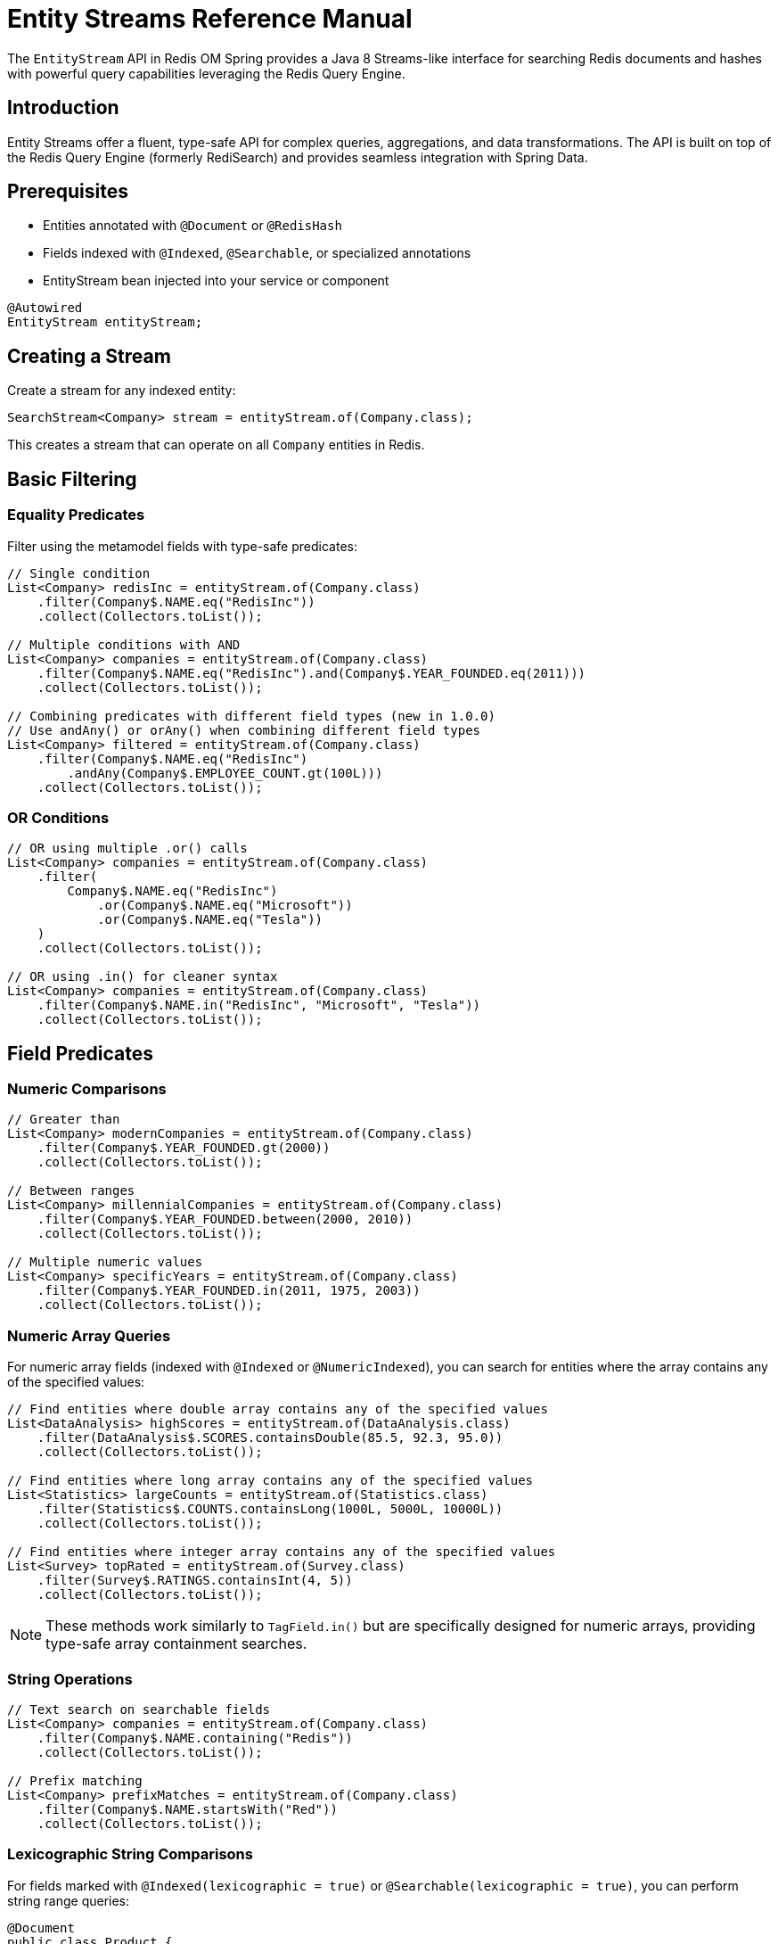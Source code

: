 = Entity Streams Reference Manual
:page-toclevels: 3
:page-pagination:

The `EntityStream` API in Redis OM Spring provides a Java 8 Streams-like interface for searching Redis documents and hashes with powerful query capabilities leveraging the Redis Query Engine.

== Introduction

Entity Streams offer a fluent, type-safe API for complex queries, aggregations, and data transformations. The API is built on top of the Redis Query Engine (formerly RediSearch) and provides seamless integration with Spring Data.

== Prerequisites

* Entities annotated with `@Document` or `@RedisHash`
* Fields indexed with `@Indexed`, `@Searchable`, or specialized annotations
* EntityStream bean injected into your service or component

[source,java]
----
@Autowired
EntityStream entityStream;
----

== Creating a Stream

Create a stream for any indexed entity:

[source,java]
----
SearchStream<Company> stream = entityStream.of(Company.class);
----

This creates a stream that can operate on all `Company` entities in Redis.

== Basic Filtering

=== Equality Predicates

Filter using the metamodel fields with type-safe predicates:

[source,java]
----
// Single condition
List<Company> redisInc = entityStream.of(Company.class)
    .filter(Company$.NAME.eq("RedisInc"))
    .collect(Collectors.toList());

// Multiple conditions with AND
List<Company> companies = entityStream.of(Company.class)
    .filter(Company$.NAME.eq("RedisInc").and(Company$.YEAR_FOUNDED.eq(2011)))
    .collect(Collectors.toList());

// Combining predicates with different field types (new in 1.0.0)
// Use andAny() or orAny() when combining different field types
List<Company> filtered = entityStream.of(Company.class)
    .filter(Company$.NAME.eq("RedisInc")
        .andAny(Company$.EMPLOYEE_COUNT.gt(100L)))
    .collect(Collectors.toList());
----

=== OR Conditions

[source,java]
----
// OR using multiple .or() calls
List<Company> companies = entityStream.of(Company.class)
    .filter(
        Company$.NAME.eq("RedisInc")
            .or(Company$.NAME.eq("Microsoft"))
            .or(Company$.NAME.eq("Tesla"))
    )
    .collect(Collectors.toList());

// OR using .in() for cleaner syntax
List<Company> companies = entityStream.of(Company.class)
    .filter(Company$.NAME.in("RedisInc", "Microsoft", "Tesla"))
    .collect(Collectors.toList());
----

== Field Predicates

=== Numeric Comparisons

[source,java]
----
// Greater than
List<Company> modernCompanies = entityStream.of(Company.class)
    .filter(Company$.YEAR_FOUNDED.gt(2000))
    .collect(Collectors.toList());

// Between ranges  
List<Company> millennialCompanies = entityStream.of(Company.class)
    .filter(Company$.YEAR_FOUNDED.between(2000, 2010))
    .collect(Collectors.toList());

// Multiple numeric values
List<Company> specificYears = entityStream.of(Company.class)
    .filter(Company$.YEAR_FOUNDED.in(2011, 1975, 2003))
    .collect(Collectors.toList());
----

=== Numeric Array Queries

For numeric array fields (indexed with `@Indexed` or `@NumericIndexed`), you can search for entities where the array contains any of the specified values:

[source,java]
----
// Find entities where double array contains any of the specified values
List<DataAnalysis> highScores = entityStream.of(DataAnalysis.class)
    .filter(DataAnalysis$.SCORES.containsDouble(85.5, 92.3, 95.0))
    .collect(Collectors.toList());

// Find entities where long array contains any of the specified values  
List<Statistics> largeCounts = entityStream.of(Statistics.class)
    .filter(Statistics$.COUNTS.containsLong(1000L, 5000L, 10000L))
    .collect(Collectors.toList());

// Find entities where integer array contains any of the specified values
List<Survey> topRated = entityStream.of(Survey.class)
    .filter(Survey$.RATINGS.containsInt(4, 5))
    .collect(Collectors.toList());
----

NOTE: These methods work similarly to `TagField.in()` but are specifically designed for numeric arrays, providing type-safe array containment searches.

=== String Operations

[source,java]
----
// Text search on searchable fields
List<Company> companies = entityStream.of(Company.class)
    .filter(Company$.NAME.containing("Redis"))
    .collect(Collectors.toList());

// Prefix matching
List<Company> prefixMatches = entityStream.of(Company.class)
    .filter(Company$.NAME.startsWith("Red"))
    .collect(Collectors.toList());
----

=== Lexicographic String Comparisons

For fields marked with `@Indexed(lexicographic = true)` or `@Searchable(lexicographic = true)`, you can perform string range queries:

[source,java]
----
@Document
public class Product {
    @Id
    private String id;
    
    @Indexed(lexicographic = true)
    private String sku;
    
    @Searchable(lexicographic = true)
    private String name;
}

// Find products with SKU greater than a value
List<Product> products = entityStream.of(Product.class)
    .filter(Product$.SKU.gt("PROD-1000"))
    .collect(Collectors.toList());

// Find products with SKU less than a value
List<Product> earlyProducts = entityStream.of(Product.class)
    .filter(Product$.SKU.lt("PROD-0500"))
    .collect(Collectors.toList());

// Find products with SKU between two values
List<Product> rangeProducts = entityStream.of(Product.class)
    .filter(Product$.SKU.between("PROD-1000", "PROD-2000"))
    .collect(Collectors.toList());

// Combine with other predicates
List<Product> filteredProducts = entityStream.of(Product.class)
    .filter(Product$.SKU.gt("PROD-1000")
        .and(Product$.NAME.containing("Premium")))
    .sorted(Product$.SKU)
    .collect(Collectors.toList());

// Works with TextFields too (when lexicographic = true)
List<Product> alphabeticalRange = entityStream.of(Product.class)
    .filter(Product$.NAME.between("A", "M"))
    .collect(Collectors.toList());
----

NOTE: Lexicographic comparisons use Redis sorted sets for efficient range queries. They're ideal for ID ranges, SKU comparisons, version strings, and alphabetical filtering.

=== Boolean Predicates

[source,java]
----
// Boolean field filtering
List<Company> publicCompanies = entityStream.of(Company.class)
    .filter(Company$.PUBLICLY_LISTED.isTrue())
    .collect(Collectors.toList());

List<Company> privateCompanies = entityStream.of(Company.class)
    .filter(Company$.PUBLICLY_LISTED.isFalse())
    .collect(Collectors.toList());
----

=== Geospatial Queries

[source,java]
----
import org.springframework.data.geo.Distance;
import org.springframework.data.geo.Metrics;
import org.springframework.data.geo.Point;

// Find companies near a location (within 30 miles)
List<String> nearbyCompanies = entityStream.of(Company.class)
    .filter(Company$.LOCATION.near(new Point(-122.064, 37.384), new Distance(30, Metrics.MILES)))
    .sorted(Company$.NAME, SortOrder.DESC)
    .map(Company$.NAME)
    .collect(Collectors.toList());

// Find companies outside an area
List<String> outsideCompanies = entityStream.of(Company.class)
    .filter(Company$.LOCATION.outsideOf(new Point(-122.064, 37.384), new Distance(30, Metrics.MILES)))
    .map(Company$.NAME)
    .collect(Collectors.toList());

// Exact location matching
List<String> exactLocation = entityStream.of(Company.class)
    .filter(Company$.LOCATION.eq(new Point(-122.066540, 37.377690)))
    .map(Company$.NAME)
    .collect(Collectors.toList());
----

=== Tag and Collection Queries

[source,java]
----
// Find companies with specific tags
List<String> reliableCompanies = entityStream.of(Company.class)
    .filter(Company$.TAGS.in("reliable"))
    .map(Company$.NAME)
    .collect(Collectors.toList());

// Multiple tag search (OR)
List<String> techCompanies = entityStream.of(Company.class)
    .filter(Company$.TAGS.in("reliable", "ai"))
    .map(Company$.NAME)
    .collect(Collectors.toList());

// Companies containing ALL specified tags
List<String> comprehensiveCompanies = entityStream.of(Company.class)
    .filter(Company$.TAGS.containsAll("fast", "scalable", "reliable", "database", "nosql"))
    .map(Company$.NAME)
    .collect(Collectors.toList());

// Exact tag set matching
Set<String> targetTags = Set.of("fast", "scalable", "reliable", "database", "nosql");
List<String> exactTagMatch = entityStream.of(Company.class)
    .filter(Company$.TAGS.eq(targetTags))
    .map(Company$.NAME)
    .collect(Collectors.toList());
----

== Projections and Mapping

=== Single Field Projection

Extract specific fields instead of full entities:

[source,java]
----
// Project to company names
List<String> companyNames = entityStream.of(Company.class)
    .filter(Company$.YEAR_FOUNDED.gt(2000))
    .map(Company$.NAME)
    .collect(Collectors.toList());

// Project to founding years
List<Integer> foundingYears = entityStream.of(Company.class)
    .filter(Company$.NAME.containing("tech"))
    .map(Company$.YEAR_FOUNDED)
    .collect(Collectors.toList());
----

NOTE: For more advanced projection capabilities, including interface-based projections and map results, see xref:entity-streams-aggregations.adoc#_projections_and_maps[Projections and Maps in Aggregations].

=== Multiple Field Projections

Create tuples for multiple field projections:

[source,java]
----
// Project to name and year pairs
List<Pair<String, Integer>> companyInfo = entityStream.of(Company.class)
    .filter(Company$.PUBLICLY_LISTED.isTrue())
    .map(Company$.NAME, Company$.YEAR_FOUNDED)
    .collect(Collectors.toList());

// Triple projection
List<Triple<String, Integer, Point>> companyDetails = entityStream.of(Company.class)
    .map(Company$.NAME, Company$.YEAR_FOUNDED, Company$.LOCATION)
    .collect(Collectors.toList());

// Quad projection  
List<Quad<String, Integer, Point, Boolean>> fullCompanyInfo = entityStream.of(Company.class)
    .map(Company$.NAME, Company$.YEAR_FOUNDED, Company$.LOCATION, Company$.PUBLICLY_LISTED)
    .collect(Collectors.toList());
----

== Sorting and Ordering

=== Single Field Sorting

[source,java]
----
import redis.clients.jedis.search.aggr.SortedField.SortOrder;

// Sort by name ascending (default)
List<Company> sortedByName = entityStream.of(Company.class)
    .sorted(Company$.NAME)
    .collect(Collectors.toList());

// Sort by year founded descending
List<Company> newestFirst = entityStream.of(Company.class)
    .sorted(Company$.YEAR_FOUNDED, SortOrder.DESC)
    .collect(Collectors.toList());
----

=== Multi-Field Sorting

[source,java]
----
// Sort by year, then by name
List<Company> sortedMultiple = entityStream.of(Company.class)
    .sorted(Company$.YEAR_FOUNDED, SortOrder.ASC)
    .sorted(Company$.NAME, SortOrder.ASC)
    .collect(Collectors.toList());
----

== Limiting and Pagination

[source,java]
----
// Limit results
List<Company> top10 = entityStream.of(Company.class)
    .sorted(Company$.YEAR_FOUNDED, SortOrder.DESC)
    .limit(10)
    .collect(Collectors.toList());

// Skip and limit (pagination)
List<Company> secondPage = entityStream.of(Company.class)
    .sorted(Company$.NAME)
    .skip(10)
    .limit(10)
    .collect(Collectors.toList());
----

== Advanced Operations

=== Count and Aggregation

[source,java]
----
// Count results
long totalCompanies = entityStream.of(Company.class)
    .filter(Company$.YEAR_FOUNDED.gt(2000))
    .count();

// Check if any exist
boolean hasModernCompanies = entityStream.of(Company.class)
    .filter(Company$.YEAR_FOUNDED.gt(2000))
    .anyMatch();

// Find first result
Optional<Company> firstModern = entityStream.of(Company.class)
    .filter(Company$.YEAR_FOUNDED.gt(2000))
    .sorted(Company$.YEAR_FOUNDED)
    .findFirst();
----

=== Functional Operations

[source,java]
----
// ForEach processing
entityStream.of(Company.class)
    .filter(Company$.TAGS.in("reliable"))
    .forEach(company -> {
        System.out.println("Reliable company: " + company.getName());
    });

// Iterate with consumer function
AtomicInteger counter = new AtomicInteger(0);
entityStream.of(Company.class)
    .filter(Company$.PUBLICLY_LISTED.isTrue())
    .forEach(company -> {
        System.out.println(counter.incrementAndGet() + ": " + company.getName());
    });
----

=== Collecting to Different Types

[source,java]
----
// Collect to Set
Set<String> uniqueNames = entityStream.of(Company.class)
    .map(Company$.NAME)
    .collect(Collectors.toSet());

// Collect to Map
Map<String, Integer> companyYears = entityStream.of(Company.class)
    .collect(Collectors.toMap(
        company -> company.getName(),
        company -> company.getYearFounded()
    ));
----

== Stream Chaining and Complex Queries

=== Multi-Step Filtering

[source,java]
----
// Complex query with multiple filters and transformations
List<String> modernTechCompanies = entityStream.of(Company.class)
    .filter(Company$.YEAR_FOUNDED.gt(2000))                 // Modern companies
    .filter(Company$.TAGS.in("ai", "database", "nosql"))    // Tech-related tags
    .filter(Company$.PUBLICLY_LISTED.isFalse())             // Private companies
    .sorted(Company$.NAME)                                   // Sort alphabetically
    .limit(5)                                                // Top 5 results
    .map(Company$.NAME)                                      // Extract names
    .collect(Collectors.toList());
----

=== Combining with Standard Streams

[source,java]
----
// Use Entity Stream for Redis query, then standard Stream for processing
List<String> processedNames = entityStream.of(Company.class)
    .filter(Company$.YEAR_FOUNDED.between(2000, 2020))
    .map(Company$.NAME)
    .collect(Collectors.toList())
    .stream()                                                // Switch to standard Stream
    .map(String::toUpperCase)                               // Transform with standard operations
    .filter(name -> name.length() > 5)                     // Additional filtering
    .collect(Collectors.toList());
----

== Performance Considerations

=== Efficient Querying

[source,java]
----
// Prefer indexed field filtering first
List<Company> efficient = entityStream.of(Company.class)
    .filter(Company$.YEAR_FOUNDED.gt(2000))    // Indexed field - efficient
    .filter(Company$.NAME.containing("tech"))   // Searchable field - efficient
    .collect(Collectors.toList());

// Use projections when you don't need full entities
List<String> namesOnly = entityStream.of(Company.class)
    .filter(Company$.TAGS.in("database"))
    .map(Company$.NAME)                        // Project to reduce data transfer
    .collect(Collectors.toList());
----

=== Best Practices

1. **Filter early**: Apply the most selective filters first
2. **Use projections**: Map to specific fields when you don't need full entities  
3. **Limit results**: Use `limit()` for large datasets
4. **Index appropriately**: Ensure fields used in filters are properly indexed
5. **Combine filters**: Use compound filters rather than multiple filter calls when possible

== Integration with Query By Example

Entity Streams can work with Spring Data Query By Example:

[source,java]
----
// Create QBE probe
Company probe = new Company();
probe.setName("Redis");
probe.setPubliclyListed(true);

Example<Company> example = Example.of(probe, 
    ExampleMatcher.matching().withStringMatcher(StringMatcher.CONTAINING));

// Use with Entity Stream
List<Company> results = entityStream.of(Company.class)
    .filter(example)
    .sorted(Company$.YEAR_FOUNDED)
    .collect(Collectors.toList());
----

== Next Steps

* xref:entity-streams-aggregations.adoc[Entity Streams Aggregations]
* xref:search.adoc[Search Capabilities]
* xref:query-annotation.adoc[Query Annotation]
